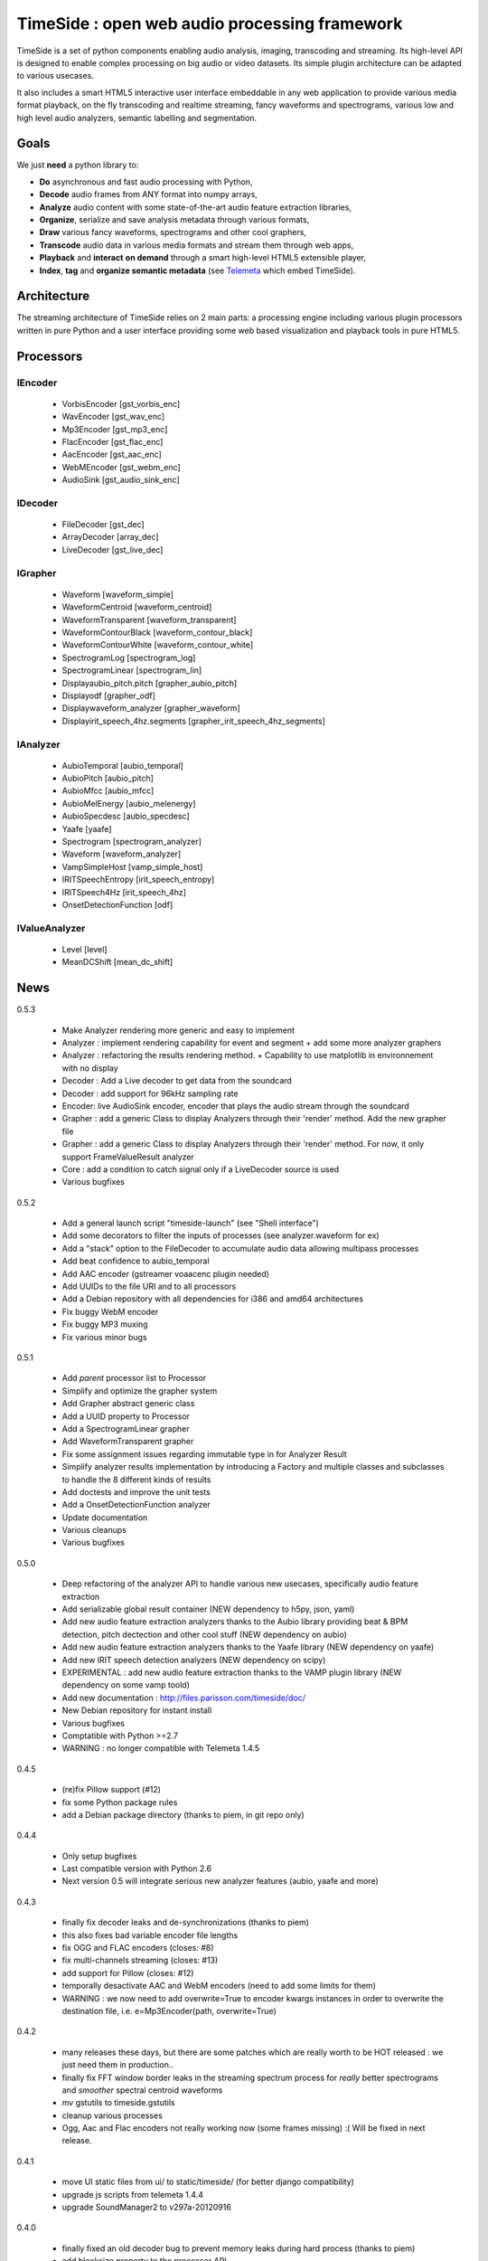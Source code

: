 ==============================================
TimeSide : open web audio processing framework
==============================================

.. image:: https://secure.travis-ci.org/yomguy/TimeSide.png?branch=master
    :target: https://travis-ci.org/yomguy/TimeSide/

TimeSide is a set of python components enabling audio analysis, imaging, transcoding and streaming. Its high-level API is designed to enable complex processing on big audio or video datasets. Its simple plugin architecture can be adapted to various usecases.

It also includes a smart HTML5 interactive user interface embeddable in any web application to provide various media format playback, on the fly transcoding and realtime streaming, fancy waveforms and spectrograms, various low and high level audio analyzers, semantic labelling and segmentation.


Goals
=====

We just **need** a python library to:

* **Do** asynchronous and fast audio processing with Python,
* **Decode** audio frames from ANY format into numpy arrays,
* **Analyze** audio content with some state-of-the-art audio feature extraction libraries,
* **Organize**, serialize and save analysis metadata through various formats,
* **Draw** various fancy waveforms, spectrograms and other cool graphers,
* **Transcode** audio data in various media formats and stream them through web apps,
* **Playback** and **interact** **on demand** through a smart high-level HTML5 extensible player,
* **Index**, **tag** and **organize semantic metadata** (see `Telemeta <http://telemeta.org>`_ which embed TimeSide).


Architecture
============

The streaming architecture of TimeSide relies on 2 main parts: a processing engine including various plugin processors written in pure Python and a user interface providing some web based visualization and playback tools in pure HTML5.

.. image:: https://raw.github.com/yomguy/TimeSide/master/doc/slides/img/timeside_schema.png


Processors
==========

IEncoder
---------

  * VorbisEncoder [gst_vorbis_enc]
  * WavEncoder [gst_wav_enc]
  * Mp3Encoder [gst_mp3_enc]
  * FlacEncoder [gst_flac_enc]
  * AacEncoder [gst_aac_enc]
  * WebMEncoder [gst_webm_enc]
  * AudioSink [gst_audio_sink_enc]

IDecoder
---------

  * FileDecoder [gst_dec]
  * ArrayDecoder [array_dec]
  * LiveDecoder [gst_live_dec]

IGrapher
---------

  *  Waveform [waveform_simple]
  *  WaveformCentroid [waveform_centroid]
  *  WaveformTransparent [waveform_transparent]
  *  WaveformContourBlack [waveform_contour_black]
  *  WaveformContourWhite [waveform_contour_white]
  *  SpectrogramLog [spectrogram_log]
  *  SpectrogramLinear [spectrogram_lin]
  *  Displayaubio_pitch.pitch [grapher_aubio_pitch]
  *  Displayodf [grapher_odf]
  *  Displaywaveform_analyzer [grapher_waveform]
  *  Displayirit_speech_4hz.segments [grapher_irit_speech_4hz_segments]


IAnalyzer
---------

  *  AubioTemporal [aubio_temporal]
  *  AubioPitch [aubio_pitch]
  *  AubioMfcc [aubio_mfcc]
  *  AubioMelEnergy [aubio_melenergy]
  *  AubioSpecdesc [aubio_specdesc]
  *  Yaafe [yaafe]
  *  Spectrogram [spectrogram_analyzer]
  *  Waveform [waveform_analyzer]
  *  VampSimpleHost [vamp_simple_host]
  *  IRITSpeechEntropy [irit_speech_entropy]
  *  IRITSpeech4Hz [irit_speech_4hz]
  *  OnsetDetectionFunction [odf]

IValueAnalyzer
---------------

  * Level [level]
  * MeanDCShift [mean_dc_shift]

News
=====

0.5.3

 * Make Analyzer rendering more generic and easy to implement
 * Analyzer : implement rendering capability for event and segment + add some more analyzer graphers
 * Analyzer : refactoring the results rendering method. + Capability to use matplotlib in environnement with no display
 * Decoder : Add a Live decoder to get data from the soundcard
 * Decoder : add support for 96kHz sampling rate
 * Encoder: live AudioSink encoder, encoder that plays the audio stream through the soundcard
 * Grapher : add a generic Class to display Analyzers through their 'render' method. Add the new grapher file
 * Grapher : add a generic Class to display Analyzers through their 'render' method. For now, it only support FrameValueResult analyzer
 * Core : add a condition to catch signal only if a LiveDecoder source is used
 * Various bugfixes
 
0.5.2

 * Add a general launch script "timeside-launch" (see "Shell interface")
 * Add some decorators to filter the inputs of processes (see analyzer.waveform for ex)
 * Add a "stack" option to the FileDecoder to accumulate audio data allowing multipass processes
 * Add beat confidence to aubio_temporal
 * Add AAC encoder (gstreamer voaacenc plugin needed)
 * Add UUIDs to the file URI and to all processors
 * Add a Debian repository with all dependencies for i386 and amd64 architectures
 * Fix buggy WebM encoder
 * Fix buggy MP3 muxing
 * Fix various minor bugs

0.5.1

 * Add *parent* processor list to Processor
 * Simplify and optimize the grapher system
 * Add Grapher abstract generic class
 * Add a UUID property to Processor
 * Add a SpectrogramLinear grapher
 * Add WaveformTransparent grapher
 * Fix some assignment issues regarding immutable type in for Analyzer Result
 * Simplify analyzer results implementation by introducing a Factory and multiple classes and subclasses to handle the 8 different kinds of results
 * Add doctests and improve the unit tests
 * Add a OnsetDetectionFunction analyzer
 * Update documentation
 * Various cleanups
 * Various bugfixes

0.5.0

 * Deep refactoring of the analyzer API to handle various new usecases, specifically audio feature extraction
 * Add serializable global result container (NEW dependency to h5py, json, yaml)
 * Add new audio feature extraction analyzers thanks to the Aubio library providing beat & BPM detection, pitch dectection and other cool stuff (NEW dependency on aubio)
 * Add new audio feature extraction analyzers thanks to the Yaafe library (NEW dependency on yaafe)
 * Add new IRIT speech detection analyzers (NEW dependency on scipy)
 * EXPERIMENTAL : add new audio feature extraction thanks to the VAMP plugin library (NEW dependency on some vamp toold)
 * Add new documentation : http://files.parisson.com/timeside/doc/
 * New Debian repository for instant install
 * Various bugfixes
 * Comptatible with Python >=2.7
 * WARNING : no longer compatible with Telemeta 1.4.5

0.4.5

 * (re)fix Pillow support (#12)
 * fix some Python package rules
 * add a Debian package directory (thanks to piem, in git repo only)

0.4.4

 * Only setup bugfixes
 * Last compatible version with Python 2.6
 * Next version 0.5 will integrate serious new analyzer features (aubio, yaafe and more)

0.4.3

 * finally fix decoder leaks and de-synchronizations (thanks to piem)
 * this also fixes bad variable encoder file lengths
 * fix OGG and FLAC encoders (closes: #8)
 * fix multi-channels streaming (closes: #13)
 * add support for Pillow (closes: #12)
 * temporally desactivate AAC and WebM encoders (need to add some limits for them)
 * WARNING : we now need to add overwrite=True to encoder kwargs instances in order to overwrite the destination file, i.e. e=Mp3Encoder(path, overwrite=True)

0.4.2

 * many releases these days, but there are some patches which are really worth to be HOT released : we just need them in production..
 * finally fix FFT window border leaks in the streaming spectrum process for *really* better spectrograms and *smoother* spectral centroid waveforms
 * *mv* gstutils to timeside.gstutils
 * cleanup various processes
 * Ogg, Aac and Flac encoders not really working now (some frames missing) :( Will be fixed in next release.

0.4.1

 * move UI static files from ui/ to static/timeside/ (for better django compatibility)
 * upgrade js scripts from telemeta 1.4.4
 * upgrade SoundManager2 to v297a-20120916

0.4.0

 * finally fixed an old decoder bug to prevent memory leaks during hard process (thanks to piem)
 * add blocksize property to the processor API
 * add many unit tests (check tests/alltests.py)
 * re-add UI files (sorry, was missing in the last packages)
 * various bugfixes
 * encoders not all much tested on big files, please test!
 * piem is now preparing some aubio analyzers :P

0.3.3

 * mostly a transitional developer and mantainer version, no new cool features
 * but add "ts-waveforms" script for waveform batching
 * fix some tests
 * removed but download audio samples
 * fix setup
 * update README

0.3.2

 * move mainloop to its own thread to avoid memory hogging on large files
 * add condition values to prepare running gst mainloop in a thread
 * add experimental WebM encoder
 * duration analysis goes to decoder.duration property
 * bugfixes

Dive in
========

Define some processors::

 >>> import timeside
 >>> decoder  =  timeside.decoder.FileDecoder('sweep.wav')
 >>> grapher  =  timeside.grapher.Waveform()
 >>> analyzer =  timeside.analyzer.Level()
 >>> encoder  =  timeside.encoder.VorbisEncoder('sweep.ogg')

then, the *magic* pipeline::

 >>> (decoder | grapher | analyzer | encoder).run()

get the results::

 >>> grapher.render(output='waveform.png')
 >>> print 'Level:', analyzer.results

API / Documentation
====================

* General : http://files.parisson.com/timeside/doc/
* Tutorial : http://files.parisson.com/timeside/doc/tutorial/index.html
* API : http://files.parisson.com/timeside/doc/api/index.html
* Player / UI : https://github.com/yomguy/TimeSide/wiki/Ui-Guide (see also "Web Interface")
* Examples:

  - http://nbviewer.ipython.org/github/thomasfillon/AES53-timeside-demos/tree/master/
  - https://github.com/yomguy/TimeSide/blob/master/tests/sandbox/example_CMMR.py
  - https://github.com/yomguy/TimeSide/blob/master/tests/sandbox/exempleCMMR_vamp.py

Install
=======

TimeSide needs some other python modules to run. The following methods explain how to install all dependencies on various Linux based systems.

On Debian, Ubuntu, etc:

.. code-block:: bash

 $ echo "deb http://debian.parisson.com/debian/ stable main" | sudo tee -a /etc/apt/sources.list
 $ sudo apt-get update
 $ sudo apt-get install python-timeside

On Fedora and Red-Hat:

.. code-block:: bash

 $ sudo yum install gcc python python-devel gstreamer pygobject2 \
                   gstreamer-python gstreamer gstreamer-plugins-bad-free \
                   gstreamer-plugins-bad-free-extras \
                   gstreamer-plugins-base gstreamer-plugins-good

 $ sudo pip install timeside

Otherwise, you can also install all dependencies and then use pip::

 $ sudo pip install timeside

Dependencies
============

python (>=2.7), python-setuptools, python-gst0.10, gstreamer0.10-plugins-good, gstreamer0.10-gnonlin,
gstreamer0.10-plugins-ugly, python-aubio, python-yaafe, python-simplejson, python-yaml, python-h5py,
python-scipy, python-matplotlib, python-matplotlib

Platforms
==========

The TimeSide engine is intended to work on all Unix / Linux platforms.
MacOS X and Windows versions will soon be explorated.
The player should work on any modern HTML5 enabled browser.
Flash is needed for MP3 if the browser doesn't support it.

Shell Interface
================

Of course, TimeSide can be used in any python environment. But, a shell script is also provided to enable preset based and recursive processing through your command line interface::

 $ timeside-launch -h
 Usage: scripts/timeside-launch [options] -c file.conf file1.wav [file2.wav ...]
  help: scripts/timeside-launch -h

 Options:
  -h, --help            show this help message and exit
  -v, --verbose         be verbose
  -q, --quiet           be quiet
  -C <config_file>, --conf=<config_file>
                        configuration file
  -s <samplerate>, --samplerate=<samplerate>
                        samplerate at which to run the pipeline
  -c <channels>, --channels=<channels>
                        number of channels to run the pipeline with
  -b <blocksize>, --blocksize=<blocksize>
                        blocksize at which to run the pipeline
  -a <analyzers>, --analyzers=<analyzers>
                        analyzers in the pipeline
  -g <graphers>, --graphers=<graphers>
                        graphers in the pipeline
  -e <encoders>, --encoders=<encoders>
                        encoders in the pipeline
  -R <formats>, --results-formats=<formats>
                        list of results output formats for the analyzers
                        results
  -I <formats>, --images-formats=<formats>
                        list of graph output formats for the analyzers results
  -o <outputdir>, --ouput-directory=<outputdir>
                        output directory

Web Interface (the player)
==========================

TimeSide comes with a smart and pure **HTML5** audio player.

Features:
    * embed it in any audio web application
    * stream, playback and download various audio formats on the fly
    * synchronize sound with text, bitmap and vectorial events
    * seek through various semantic, analytic and time synced data
    * fully skinnable with CSS style

Screenshot:
 .. image:: https://raw.github.com/yomguy/TimeSide/master/doc/slides/img/timeside_player_01.png

Examples of the player embeded in the Telemeta open web audio CMS:
    * http://parisson.telemeta.org/archives/items/PRS_07_01_03/
    * http://archives.crem-cnrs.fr/items/CNRSMH_I_1956_002_001_01/

Development documentation:
    * https://github.com/yomguy/TimeSide/wiki/Ui-Guide

TODO list:
    * embed a light http server to get commands through something like JSON RPC
    * zoom
    * layers

Development
===========

For versions >=0.5 on Debian Stable 7.0 Wheezy:

.. code-block:: bash

 $ echo "deb http://debian.parisson.com/debian/ stable main" | sudo tee -a /etc/apt/sources.list
 $ echo "deb-src http://debian.parisson.com/debian/ stable main" | sudo tee -a /etc/apt/sources.list
 $ sudo apt-get update
 $ sudo apt-get install git
 $ sudo apt-get build-dep python-timeside

 $ git clone https://github.com/yomguy/TimeSide.git
 $ cd TimeSide
 $ git checkout dev
 $ export PYTHONPATH=$PYTHONPATH:`pwd`
 $ python tests/run_all_tests

Sponsors and Partners
=====================

    * `Parisson <http://parisson.com>`_
    * `CNRS <http://www.cnrs.fr>`_ (National Center of Science Research, France)
    * `Huma-Num <http://www.huma-num.fr/>`_ (big data equipment for digital humanities, ex TGE Adonis)
    * `CREM <http://www.crem-cnrs.fr>`_ (french National Center of Ethomusicology Research, France)
    * `Université Pierre et Marie Curie <http://www.upmc.fr>`_ (UPMC Paris, France)
    * `ANR <http://www.agence-nationale-recherche.fr/>`_ (CONTINT 2012 project : DIADEMS)
    * `MNHN <http://www.mnhn.fr>`_ : Museum National d'Histoire Naturelle (Paris, France)


Related projects
=================

    * `Telemeta <http://telemeta.org>`_ : open source web audio CMS
    * `Sound archives <http://archives.crem-cnrs.fr/>`_ of the CNRS, CREM and the "Musée de l'Homme" in Paris, France.
    * The `DIADEMS project <http://www.irit.fr/recherches/SAMOVA/DIADEMS/en/welcome/>`_ sponsored by the ANR.

Copyrights
==========

* Copyright (c) 2006, 2014 Parisson SARL
* Copyright (c) 2006, 2014 Guillaume Pellerin
* Copyright (c) 2010, 2014 Paul Brossier
* Copyright (c) 2013, 2014 Thomas Fillon
* Copyright (c) 2013, 2014 Maxime Lecoz
* Copyright (c) 2006, 2010 Samalyse SARL

License
=======

TimeSide is free software: you can redistribute it and/or modify
it under the terms of the GNU General Public License as published by
the Free Software Foundation, either version 2 of the License, or
(at your option) any later version.

TimeSide is distributed in the hope that it will be useful,
but WITHOUT ANY WARRANTY; without even the implied warranty of
MERCHANTABILITY or FITNESS FOR A PARTICULAR PURPOSE.  See the
GNU General Public License for more details.

See LICENSE for more details.
